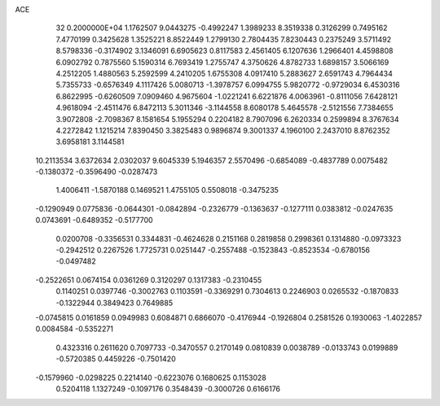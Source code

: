 ACE                                                                             
   32  0.2000000E+04
   1.1762507   9.0443275  -0.4992247   1.3989233   8.3519338   0.3126299
   0.7495162   7.4770199   0.3425628   1.3525221   8.8522449   1.2799130
   2.7804435   7.8230443   0.2375249   3.5711492   8.5798336  -0.3174902
   3.1346091   6.6905623   0.8117583   2.4561405   6.1207636   1.2966401
   4.4598808   6.0902792   0.7875560   5.1590314   6.7693419   1.2755747
   4.3750626   4.8782733   1.6898157   3.5066169   4.2512205   1.4880563
   5.2592599   4.2410205   1.6755308   4.0917410   5.2883627   2.6591743
   4.7964434   5.7355733  -0.6576349   4.1117426   5.0080713  -1.3978757
   6.0994755   5.9820772  -0.9729034   6.4530316   6.8622995  -0.6260509
   7.0909460   4.9675604  -1.0221241   6.6221876   4.0063961  -0.8111056
   7.6428121   4.9618094  -2.4511476   6.8472113   5.3011346  -3.1144558
   8.6080178   5.4645578  -2.5121556   7.7384655   3.9072808  -2.7098367
   8.1581654   5.1955294   0.2204182   8.7907096   6.2620334   0.2599894
   8.3767634   4.2272842   1.1215214   7.8390450   3.3825483   0.9896874
   9.3001337   4.1960100   2.2437010   8.8762352   3.6958181   3.1144581
  10.2113534   3.6372634   2.0302037   9.6045339   5.1946357   2.5570496
  -0.6854089  -0.4837789   0.0075482  -0.1380372  -0.3596490  -0.0287473
   1.4006411  -1.5870188   0.1469521   1.4755105   0.5508018  -0.3475235
  -0.1290949   0.0775836  -0.0644301  -0.0842894  -0.2326779  -0.1363637
  -0.1277111   0.0383812  -0.0247635   0.0743691  -0.6489352  -0.5177700
   0.0200708  -0.3356531   0.3344831  -0.4624628   0.2151168   0.2819858
   0.2998361   0.1314880  -0.0973323  -0.2942512   0.2267526   1.7725731
   0.0251447  -0.2557488  -0.1523843  -0.8523534  -0.6780156  -0.0497482
  -0.2522651   0.0674154   0.0361269   0.3120297   0.1317383  -0.2310455
   0.1140251   0.0397746  -0.3002763   0.1103591  -0.3369291   0.7304613
   0.2246903   0.0265532  -0.1870833  -0.1322944   0.3849423   0.7649885
  -0.0745815   0.0161859   0.0949983   0.6084871   0.6866070  -0.4176944
  -0.1926804   0.2581526   0.1930063  -1.4022857   0.0084584  -0.5352271
   0.4323316   0.2611620   0.7097733  -0.3470557   0.2170149   0.0810839
   0.0038789  -0.0133743   0.0199889  -0.5720385   0.4459226  -0.7501420
  -0.1579960  -0.0298225   0.2214140  -0.6223076   0.1680625   0.1153028
   0.5204118   1.1327249  -0.1097176   0.3548439  -0.3000726   0.6166176
